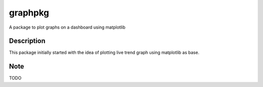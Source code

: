 ========
graphpkg
========


A package to plot graphs on a dashboard using matplotlib



Description
===========

This package initially started with the idea of plotting live trend graph using matplotlib as base.


.. _pyscaffold-notes:

Note
====
 
TODO